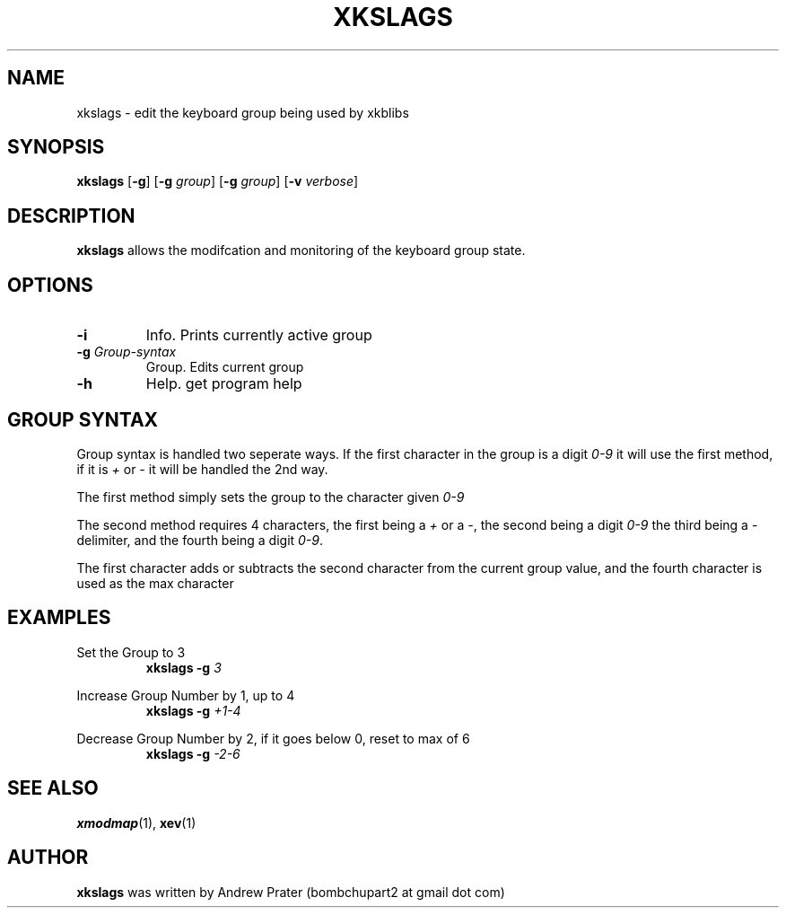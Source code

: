 .TH XKSLAGS 1 2020-11-18 "Andrew Prater" "xkslags Manual"

.SH NAME
xkslags \- edit the keyboard group being used by xkblibs

.SH SYNOPSIS
.B xkslags
[\fB-g\fR]
[\fB-g\fR \fIgroup\fR]
[\fB-g\fR \fIgroup\fR]
[\fB-v\fR \fIverbose\fR]

.SH DESCRIPTION
\fBxkslags\fR allows the modifcation and monitoring of the keyboard group state.

.SH OPTIONS
.TP
.BR \-i
Info. Prints currently active group
.TP
.BR \-g " " \fIGroup-syntax\fR
Group. Edits current group
.TP
.BR \-h
Help. get program help

.SH GROUP SYNTAX
Group syntax is handled two seperate ways. If the first character in the group is a digit \fI0-9\fR it will use the first method, if it is \fI+\fR or \fI-\fR it will be handled the 2nd way.
.PP
The first method simply sets the group to the character given \fI0-9\fR
.PP
The second method requires 4 characters, the first being a \fI+\fR or a \fI-\fR, the second being a digit \fI0-9\fR the third being a - delimiter, and the fourth being a digit \fI0-9\fR.
.PP
The first character adds or subtracts the second character from the current group value, and the fourth character is used as the max character

.SH EXAMPLES
.PP
Set the Group to 3
.RS
\fBxkslags\fR \fB-g\fR \fI3\fR
.RE
.PP
Increase Group Number by 1, up to 4
.RS
\fBxkslags\fR \fB-g\fR \fI+1-4\fR
.RE
.PP
Decrease Group Number by 2, if it goes below 0, reset to max of 6
.RS
\fBxkslags\fR \fB-g\fR \fI-2-6\fR
.RE

.SH SEE ALSO
\fBxmodmap\fR(1), \fBxev\fR(1)

.SH AUTHOR
\fBxkslags\fR was written by Andrew Prater
(bombchupart2 at gmail dot com)
